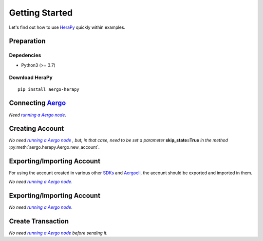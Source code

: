 
.. _Aergo: http://github.com/aergoio/aergo
.. _HeraPy: http://github.com/aergoio/herapy
.. _Aergocli: https://docs.aergo.io/en/latest/tools/aergocli.html
.. _SDKs: https://docs.aergo.io/en/latest/sdks/index.html
.. _running_a_node: https://docs.aergo.io/en/latest/running-node/quickstart.html
.. |running_a_node| replace:: *running a Aergo node*


Getting Started
===============

Let's find out how to use HeraPy_ quickly within examples.


Preparation
+++++++++++

Depedencies
-----------

* Python3 (>= 3.7)


Download HeraPy
---------------

::

    pip install aergo-herapy

Connecting Aergo_
+++++++++++++++++

*Need* |running_a_node|_.

.. code-block:: python
   :linenos:

    import aergo.herapy as herapy

    aergo = herapy.Aergo()
    aergo.connect('localhost:7845')

    print(aergo.get_chain_info())

    aergo.disconnect()


Creating Account
++++++++++++++++

*No need* |running_a_node|_ *, but, in that case, need to be set a parameter* **skip_state=True** *in the method* :py:meth:`aergo.herapy.Aergo.new_account`.

.. code-block:: python
   :linenos:

    import aergo.herapy as herapy

    aergo = herapy.Aergo()
    aergo.new_account(skip_state=True)

    # if with connection, remove the comment of 2 lines in below.
    #aergo.connect('localhost:7845')
    #aergo.new_account()

    # print the address
    print(aergo.get_address())

    # print the address as bytes
    print(bytes(aergo.get_address()))


Exporting/Importing Account
+++++++++++++++++++++++++++

For using the account created in various other SDKs_ and Aergocli_, the account should be exported and imported in them.

*No need* |running_a_node|_.

.. code-block:: python
   :linenos:

    import aergo.herapy as herapy

    aergo = herapy.Aergo()
    aergo.new_account(skip_state=True)
    exp_account = aergo.export_account(password="keep-safe")

    aergo2 = herapy.Aergo()
    aergo2.import_account(exp_account, password="keep-safe")


Exporting/Importing Account
+++++++++++++++++++++++++++

*No need* |running_a_node|_.

.. code-block:: python
   :linenos:

    import aergo.herapy as herapy

    aergo = herapy.Aergo()
    aergo.new_account(skip_state=True)
    exp_account = aergo.export_account(password="keep-safe")

    aergo2 = herapy.Aergo()
    aergo2.import_account(exp_account, password="keep-safe")


Create Transaction
++++++++++++++++++

*No need* |running_a_node|_ *before sending it.*

.. code-block:: python
   :linenos:

    import aergo.herapy as herapy

    aergo = herapy.Aergo()
    aergo.new_account(skip_state=True)

